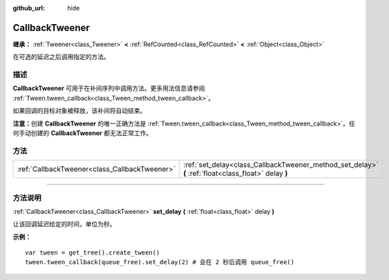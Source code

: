 :github_url: hide

.. DO NOT EDIT THIS FILE!!!
.. Generated automatically from Godot engine sources.
.. Generator: https://github.com/godotengine/godot/tree/master/doc/tools/make_rst.py.
.. XML source: https://github.com/godotengine/godot/tree/master/doc/classes/CallbackTweener.xml.

.. _class_CallbackTweener:

CallbackTweener
===============

**继承：** :ref:`Tweener<class_Tweener>` **<** :ref:`RefCounted<class_RefCounted>` **<** :ref:`Object<class_Object>`

在可选的延迟之后调用指定的方法。

.. rst-class:: classref-introduction-group

描述
----

**CallbackTweener** 可用于在补间序列中调用方法。更多用法信息请参阅 :ref:`Tween.tween_callback<class_Tween_method_tween_callback>`\ 。

如果回调的目标对象被释放，该补间将自动结束。

\ **注意：**\ 创建 **CallbackTweener** 的唯一正确方法是 :ref:`Tween.tween_callback<class_Tween_method_tween_callback>`\ 。任何手动创建的 **CallbackTweener** 都无法正常工作。

.. rst-class:: classref-reftable-group

方法
----

.. table::
   :widths: auto

   +-----------------------------------------------+------------------------------------------------------------------------------------------------------+
   | :ref:`CallbackTweener<class_CallbackTweener>` | :ref:`set_delay<class_CallbackTweener_method_set_delay>` **(** :ref:`float<class_float>` delay **)** |
   +-----------------------------------------------+------------------------------------------------------------------------------------------------------+

.. rst-class:: classref-section-separator

----

.. rst-class:: classref-descriptions-group

方法说明
--------

.. _class_CallbackTweener_method_set_delay:

.. rst-class:: classref-method

:ref:`CallbackTweener<class_CallbackTweener>` **set_delay** **(** :ref:`float<class_float>` delay **)**

让该回调延迟给定的时间，单位为秒。

\ **示例：**\ 

::

    var tween = get_tree().create_tween()
    tween.tween_callback(queue_free).set_delay(2) # 会在 2 秒后调用 queue_free()

.. |virtual| replace:: :abbr:`virtual (本方法通常需要用户覆盖才能生效。)`
.. |const| replace:: :abbr:`const (本方法没有副作用。不会修改该实例的任何成员变量。)`
.. |vararg| replace:: :abbr:`vararg (本方法除了在此处描述的参数外，还能够继续接受任意数量的参数。)`
.. |constructor| replace:: :abbr:`constructor (本方法用于构造某个类型。)`
.. |static| replace:: :abbr:`static (调用本方法无需实例，所以可以直接使用类名调用。)`
.. |operator| replace:: :abbr:`operator (本方法描述的是使用本类型作为左操作数的有效操作符。)`
.. |bitfield| replace:: :abbr:`BitField (这个值是由下列标志构成的位掩码整数。)`
